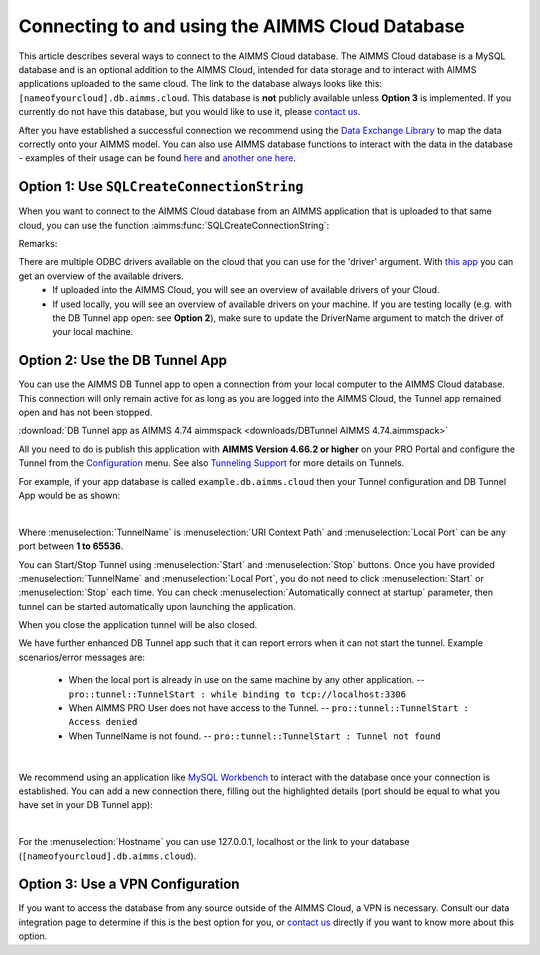 Connecting to and using the AIMMS Cloud Database
=================================================

This article describes several ways to connect to the AIMMS Cloud database. 
The AIMMS Cloud database is a MySQL database and is an optional addition to the AIMMS Cloud, 
intended for data storage and to interact with AIMMS applications uploaded to the same cloud. The link to the database always looks like this: 
``[nameofyourcloud].db.aimms.cloud``. This database is **not** publicly available unless **Option 3** is implemented. If you currently do not have this database, 
but you would like to use it, please `contact us <mailto:support@aimms.com>`__. 

After you have established a successful connection we recommend using the `Data Exchange Library <https://documentation.aimms.com/dataexchange/sqldb.html>`_ to map 
the data correctly onto your AIMMS model.
You can also use AIMMS database functions to interact with the data in the database - examples of their usage can be 
found `here <https://how-to.aimms.com/Articles/344/344-sparse-execution-for-write-to-table.html#write-data-to-a-table>`_ 
and `another one here <https://how-to.aimms.com/Articles/554/554-direct-sql-example.html>`_.

Option 1: Use ``SQLCreateConnectionString``
~~~~~~~~~~~~~~~~~~~~~~~~~~~~~~~~~~~~~~~~~~~~~

When you want to connect to the AIMMS Cloud database from an AIMMS application that is uploaded to that same cloud, you can use the function :aimms:func:`SQLCreateConnectionString`:

.. code-block:: aimms 
    :linenos:

    :=  SQLCreateConnectionString (
            DatabaseInterface              :  'odbc',
            DriverName                     :  "[driver name]", !One of the available drivers on the AIMMS Cloud, or a local driver on your PC, see remarks
            ServerName                     :  "[nameofyourcloud].db.aimms.cloud", 
            DatabaseName                   :  "TestTable", !The name of your database
            UserId                         :  "[username]", !The username registered in the database
            Password                       :  "[password]", !The password for the user
            AdditionalConnectionParameters :  "") !E.g. a port, always in format 'KEYWORD=VALUE';

Remarks:

There are multiple ODBC drivers available on the cloud that you can use for the 'driver' argument. With `this app <https://how-to.aimms.com/Articles/539/539-which-odbc-drivers.html#which-odbc-drivers>`_ you can get an overview of the available drivers. 
    - If uploaded into the AIMMS Cloud, you will see an overview of available drivers of your Cloud. 
    - If used locally, you will see an overview of available drivers on your machine. If you are testing locally (e.g. with the DB Tunnel app open: see **Option 2**), make sure to update the DriverName argument to match the driver of your local machine.


Option 2: Use the DB Tunnel App
~~~~~~~~~~~~~~~~~~~~~~~~~~~~~~~~~

You can use the AIMMS DB Tunnel app to open a connection from your local computer to the AIMMS Cloud database. This connection will only remain active for as long as you are logged into the AIMMS Cloud, the Tunnel app remained open and has not been stopped. 

:download:`DB Tunnel app as AIMMS 4.74 aimmspack <downloads/DBTunnel AIMMS 4.74.aimmspack>`

All you need to do is publish this application with **AIMMS Version 4.66.2 or higher** on your PRO Portal and configure the Tunnel from the `Configuration <https://manual.aimms.com/pro/admin-config-1.html#tunnels>`_ menu. See also `Tunneling Support <https://manual.aimms.com/pro/tunneling.html>`_ for more details on Tunnels.

For example, if your app database is called ``example.db.aimms.cloud`` then your Tunnel configuration and DB Tunnel App would be as shown:

.. image:: images/dbtunnelconfig.png
    :align: center

	
.. image:: images/dbtunnelapp_new.png
    :align: center

|

Where :menuselection:`TunnelName` is :menuselection:`URI Context Path` and :menuselection:`Local Port` can be any port between **1 to 65536**. 

You can Start/Stop Tunnel using :menuselection:`Start` and :menuselection:`Stop` buttons. 
Once you have provided :menuselection:`TunnelName` and :menuselection:`Local Port`, you do not need to click :menuselection:`Start` or :menuselection:`Stop` each time. 
You can check :menuselection:`Automatically connect at startup` parameter, then tunnel can be started automatically upon launching the application. 

When you close the application tunnel will be also closed.

We have further enhanced DB Tunnel app such that it can report errors when it can not start the tunnel. Example scenarios/error messages are:

	* When the local port is already in use on the same machine by any other application. -- ``pro::tunnel::TunnelStart : while binding to tcp://localhost:3306``
	* When AIMMS PRO User does not have access to the Tunnel. -- ``pro::tunnel::TunnelStart : Access denied``
	* When TunnelName is not found. -- ``pro::tunnel::TunnelStart : Tunnel not found``
	
.. image:: images/dbtunnel_error.png
    :align: center

|

We recommend using an application like `MySQL Workbench <www.mysql.com/products/workbench>`_ to interact with the database once your connection is established. 
You can add a new connection there, filling out the highlighted details (port should be equal to what you have set in your DB Tunnel app):

.. image:: images/workbench.png
    :align: center

|

For the :menuselection:`Hostname` you can use 127.0.0.1, localhost or the link to your database (``[nameofyourcloud].db.aimms.cloud``).

Option 3: Use a VPN Configuration
~~~~~~~~~~~~~~~~~~~~~~~~~~~~~~~~~~~

If you want to access the database from any source outside of the AIMMS Cloud, a VPN is necessary. Consult our data integration page to determine if this is the best option for you, or `contact us <mailto:support@aimms.com>`__ directly if you want to know more about this option.

.. spelling:word-list::

    nameofyourcloud
	aimms
	hardcoded
	hardcode